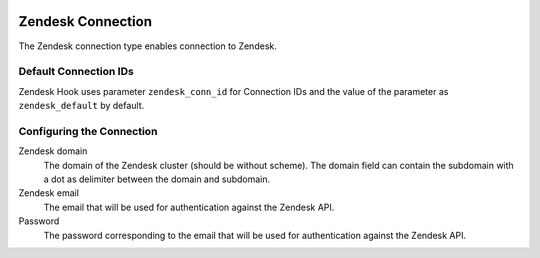  .. Licensed to the Apache Software Foundation (ASF) under one
    or more contributor license agreements.  See the NOTICE file
    distributed with this work for additional information
    regarding copyright ownership.  The ASF licenses this file
    to you under the Apache License, Version 2.0 (the
    "License"); you may not use this file except in compliance
    with the License.  You may obtain a copy of the License at

 ..   http://www.apache.org/licenses/LICENSE-2.0

 .. Unless required by applicable law or agreed to in writing,
    software distributed under the License is distributed on an
    "AS IS" BASIS, WITHOUT WARRANTIES OR CONDITIONS OF ANY
    KIND, either express or implied.  See the License for the
    specific language governing permissions and limitations
    under the License.

Zendesk Connection
=========================

The Zendesk connection type enables connection to Zendesk.

Default Connection IDs
----------------------

Zendesk Hook uses parameter ``zendesk_conn_id`` for Connection IDs and the value of the
parameter as ``zendesk_default`` by default.

Configuring the Connection
--------------------------
Zendesk domain
    The domain of the Zendesk cluster (should be without scheme).
    The domain field can contain the subdomain with a dot as delimiter between the domain and subdomain.

Zendesk email
    The email that will be used for authentication against the Zendesk API.

Password
    The password corresponding to the email that will be used for authentication against the Zendesk API.
